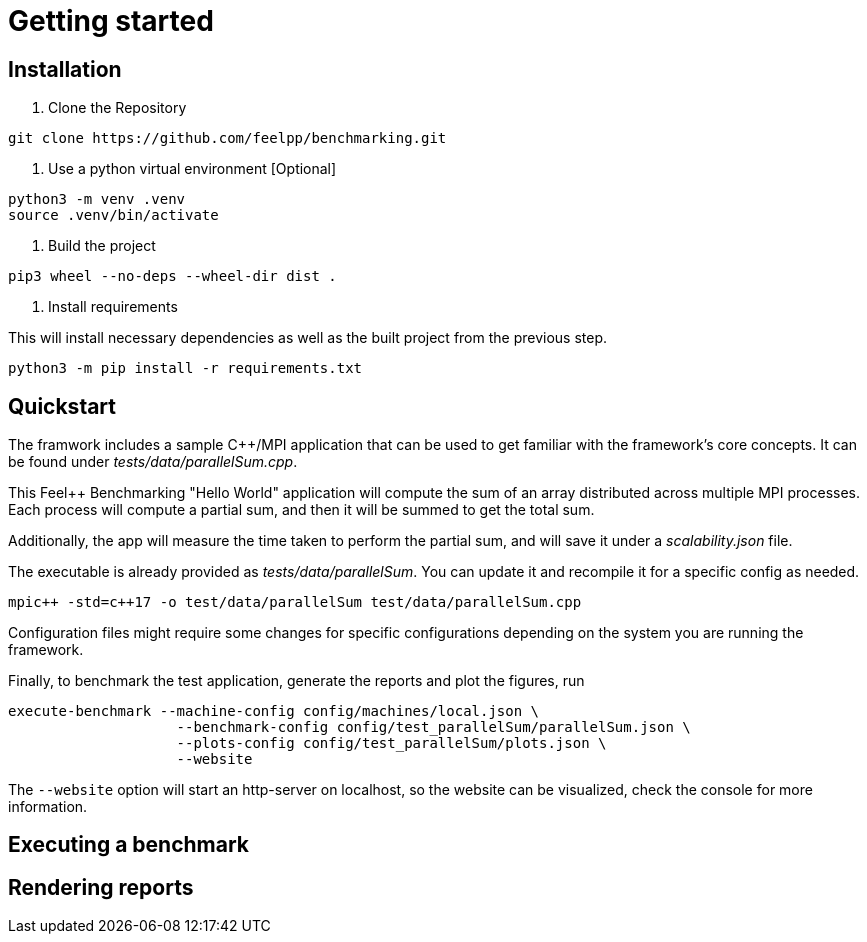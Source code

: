 = Getting started

== Installation

1. Clone the Repository
[source,cmd]
----
git clone https://github.com/feelpp/benchmarking.git
----

2. Use a python virtual environment [Optional]
[source,cmd]
----
python3 -m venv .venv
source .venv/bin/activate
----

3. Build the project
[source,cmd]
----
pip3 wheel --no-deps --wheel-dir dist .
----

4. Install requirements

This will install necessary dependencies as well as the built project from the previous step.
[source,cmd]
----
python3 -m pip install -r requirements.txt
----

== Quickstart

The framwork includes a sample C++/MPI application that can be used to get familiar with the framework's core concepts. It can be found under _tests/data/parallelSum.cpp_.

This Feel++ Benchmarking "Hello World" application will compute the sum of an array distributed across multiple MPI processes. Each process will compute a partial sum, and then it will be summed to get the total sum.

Additionally, the app will measure the time taken to perform the partial sum, and will save it under a _scalability.json_ file.

The executable is already provided as _tests/data/parallelSum_. You can update it and recompile it for a specific config as needed.
[source,cmd]
----
mpic++ -std=c++17 -o test/data/parallelSum test/data/parallelSum.cpp
----

// Local configuration files can be found under _config/test_parallelSum/_. They are explained more in detail in the following configuration section.
// This folder cantins a _parallelSum.json_ file holding are benchmark related configurations. That is, instructions on what the benchmark should be. It also contains a `plots.json` file holding descriptions on the figures that should be generated for this benchmark.
// Additionally, machine specific configurations are found under _config/machines/_. These files contain general information on the environments to run the tests on, including containers, special options and base directories for inputs and outputs of the applications.
// It is important to know that these configuration files are user dependent, and will most certainly vary depending on the resource you will execute benchmarks on. For a simple example, the _local.json_ file can be used for running the application on a personal Linux or MacOS computer.

Configuration files might require some changes for specific configurations depending on the system you are running the framework.

Finally, to benchmark the test application, generate the reports and plot the figures, run
[source,cmd]
----
execute-benchmark --machine-config config/machines/local.json \
                    --benchmark-config config/test_parallelSum/parallelSum.json \
                    --plots-config config/test_parallelSum/plots.json \
                    --website
----

The `--website` option will start an http-server on localhost, so the website can be visualized, check the console for more information.


== Executing a benchmark

== Rendering reports